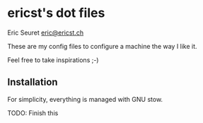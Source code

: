* ericst's dot files

Eric Seuret [[mailto:eric@ericst.ch][eric@ericst.ch]]

These are my config files to configure a machine the way I like it.

Feel free to take inspirations ;-)

** Installation

For simplicity, everything is managed with GNU stow.

TODO: Finish this
